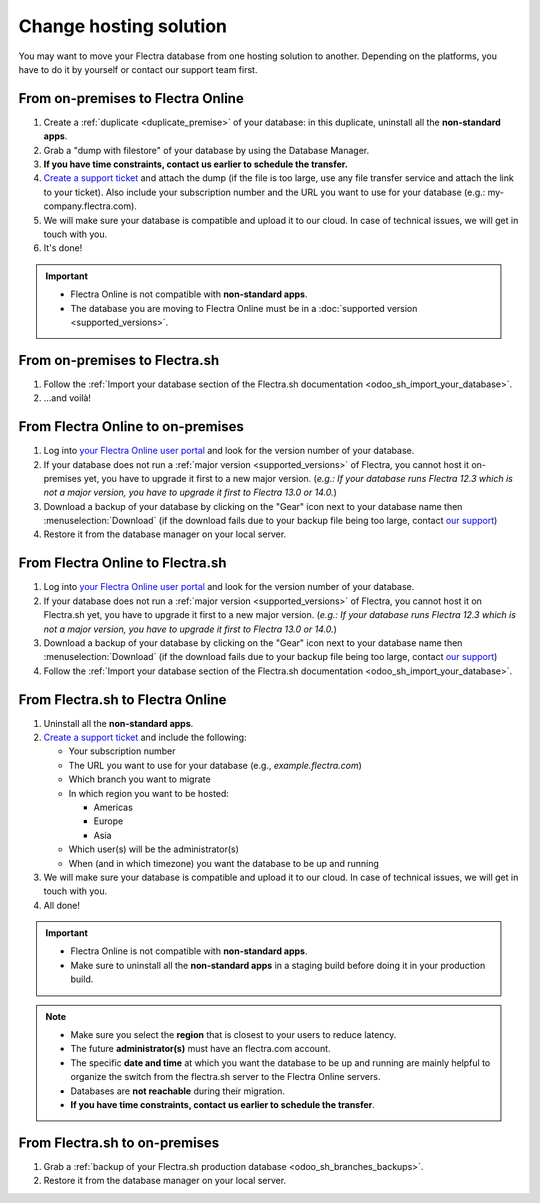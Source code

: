 
.. _db_management/hosting_changes:

=======================
Change hosting solution
=======================

You may want to move your Flectra database from one hosting solution to another.
Depending on the platforms, you have to do it by yourself or contact our support team first.

From on-premises to Flectra Online
==================================

1. Create a :ref:`duplicate <duplicate_premise>` of your database: in this duplicate, uninstall all the **non-standard apps**.
2. Grab a "dump with filestore" of your database by using the Database Manager.
3. **If you have time constraints, contact us earlier to schedule the transfer.**
4. `Create a support ticket <https://www.flectra.com/help>`_ and attach the dump (if the file is too large, use any file transfer service and attach the link to your ticket). Also include your subscription number and the URL you want to use for your database (e.g.: my-company.flectra.com).
5. We will make sure your database is compatible and upload it to our cloud. In case of technical issues, we will get in touch with you.
6. It's done!

.. important::
   - Flectra Online is not compatible with **non-standard apps**.
   - The database you are moving to Flectra Online must be in a :doc:`supported version
     <supported_versions>`.

From on-premises to Flectra.sh
==============================

1. Follow the :ref:`Import your database section of the Flectra.sh documentation <odoo_sh_import_your_database>`.
2. ...and voilà!

From Flectra Online to on-premises
==================================

1. Log into `your Flectra Online user portal <https://accounts.flectra.com/my/databases/manage>`_ and look for the version number of your database.
2. If your database does not run a :ref:`major version <supported_versions>` of Flectra, you cannot host it on-premises yet, you have to upgrade it first to a new major version. (*e.g.: If your database runs Flectra 12.3 which is not a major version, you have to upgrade it first to Flectra 13.0 or 14.0.*)
3. Download a backup of your database by clicking on the "Gear" icon next to your database name then :menuselection:`Download` (if the download fails due to your backup file being too large, contact `our support <https://www.flectra.com/help>`_)
4. Restore it from the database manager on your local server.

From Flectra Online to Flectra.sh
=================================

1. Log into `your Flectra Online user portal <https://accounts.flectra.com/my/databases/manage>`_ and look for the version number of your database.
2. If your database does not run a :ref:`major version <supported_versions>` of Flectra, you cannot host it on Flectra.sh yet, you have to upgrade it first to a new major version. (*e.g.: If your database runs Flectra 12.3 which is not a major version, you have to upgrade it first to Flectra 13.0 or 14.0.*)
3. Download a backup of your database by clicking on the "Gear" icon next to your database name then :menuselection:`Download` (if the download fails due to your backup file being too large, contact `our support <https://www.flectra.com/help>`_)
4. Follow the :ref:`Import your database section of the Flectra.sh documentation <odoo_sh_import_your_database>`.

From Flectra.sh to Flectra Online
=================================

#. Uninstall all the **non-standard apps**.
#. `Create a support ticket <https://www.flectra.com/help>`_ and include the following:

   - Your subscription number
   - The URL you want to use for your database (e.g., `example.flectra.com`)
   - Which branch you want to migrate
   - In which region you want to be hosted:

     - Americas
     - Europe
     - Asia

   - Which user(s) will be the administrator(s)
   - When (and in which timezone) you want the database to be up and running

#. We will make sure your database is compatible and upload it to our cloud. In case of technical
   issues, we will get in touch with you.
#. All done!

.. important::
   - Flectra Online is not compatible with **non-standard apps**.
   - Make sure to uninstall all the **non-standard apps** in a staging build before doing it in your
     production build.

.. note::
   - Make sure you select the **region** that is closest to your users to reduce latency.
   - The future **administrator(s)** must have an flectra.com account.
   - The specific **date and time** at which you want the database to be up and running are mainly
     helpful to organize the switch from the flectra.sh server to the Flectra Online servers.
   - Databases are **not reachable** during their migration.
   - **If you have time constraints, contact us earlier to schedule the transfer**.

From Flectra.sh to on-premises
==============================

1.  Grab a :ref:`backup of your Flectra.sh production database <odoo_sh_branches_backups>`.
2.  Restore it from the database manager on your local server.
